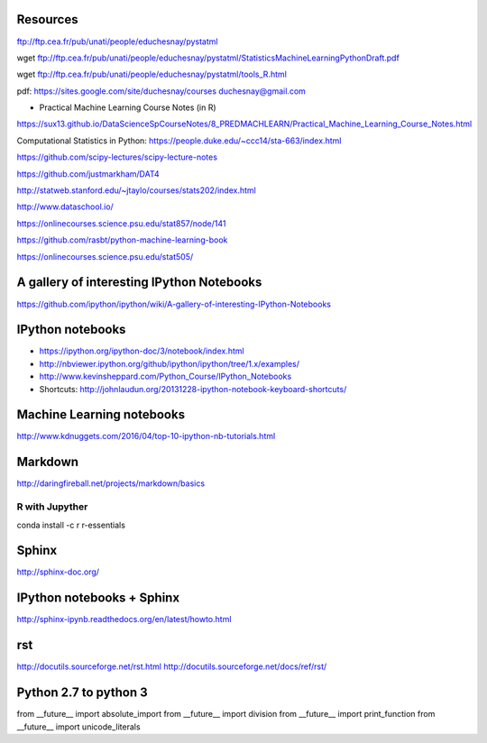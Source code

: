 
Resources
---------
ftp://ftp.cea.fr/pub/unati/people/educhesnay/pystatml

wget ftp://ftp.cea.fr/pub/unati/people/educhesnay/pystatml/StatisticsMachineLearningPythonDraft.pdf

wget ftp://ftp.cea.fr/pub/unati/people/educhesnay/pystatml/tools_R.html

pdf: https://sites.google.com/site/duchesnay/courses
duchesnay@gmail.com

- Practical Machine Learning Course Notes (in R) 

https://sux13.github.io/DataScienceSpCourseNotes/8_PREDMACHLEARN/Practical_Machine_Learning_Course_Notes.html

Computational Statistics in Python: https://people.duke.edu/~ccc14/sta-663/index.html

https://github.com/scipy-lectures/scipy-lecture-notes

https://github.com/justmarkham/DAT4

http://statweb.stanford.edu/~jtaylo/courses/stats202/index.html

http://www.dataschool.io/

https://onlinecourses.science.psu.edu/stat857/node/141

https://github.com/rasbt/python-machine-learning-book

https://onlinecourses.science.psu.edu/stat505/

A gallery of interesting IPython Notebooks
------------------------------------------

https://github.com/ipython/ipython/wiki/A-gallery-of-interesting-IPython-Notebooks

IPython notebooks
-----------------

- https://ipython.org/ipython-doc/3/notebook/index.html

- http://nbviewer.ipython.org/github/ipython/ipython/tree/1.x/examples/

- http://www.kevinsheppard.com/Python_Course/IPython_Notebooks

- Shortcuts: http://johnlaudun.org/20131228-ipython-notebook-keyboard-shortcuts/

Machine Learning notebooks
--------------------------

http://www.kdnuggets.com/2016/04/top-10-ipython-nb-tutorials.html

Markdown
--------
http://daringfireball.net/projects/markdown/basics

R with Jupyther
~~~~~~~~~~~~~~~

conda install -c r r-essentials

Sphinx
------

http://sphinx-doc.org/

IPython notebooks + Sphinx
--------------------------

http://sphinx-ipynb.readthedocs.org/en/latest/howto.html

rst
---

http://docutils.sourceforge.net/rst.html
http://docutils.sourceforge.net/docs/ref/rst/


Python 2.7 to python 3
----------------------

from __future__ import absolute_import
from __future__ import division
from __future__ import print_function
from __future__ import unicode_literals


